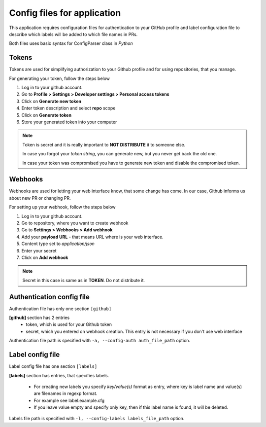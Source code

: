 Config files for application
============================

This application requires configuration files for
authentication to your GitHub profile and label configuration
file to describe which labels will be added to which file names in PRs.

Both files uses basic syntax for ConfigParser class in `Python`

Tokens
------

Tokens are used for simplifying authorization to your Github profile
and for using repositories, that you manage.

For generating your token, follow the steps below

1.  Log in to your github account.
2.  Go to **Profile > Settings > Developer settings > Personal access tokens**
3.  Click on **Generate new token**
4.  Enter token description and select **repo** scope
5.  Click on **Generate token**
6.  Store your generated token into your computer

.. note::

    Token is secret and it is really important to **NOT DISTRIBUTE** it to someone else.

    In case you forgot your *token string*, you can generate new, but you never get back the old one.

    In case your token was compromised you have to generate new token and disable the compromised token.

Webhooks
--------

Webhooks are used for letting your web interface know, that some change has come.
In our case, Github informs us about new PR or changing PR.

For setting up your webhook, follow the steps below

1.  Log in to your github account.
2.  Go to repository, where you want to create webhook
3.  Go to **Settings > Webhooks > Add webhook**
4.  Add your **payload URL** - that means URL where is your web interface.
5.  Content type set to *application/json*
6.  Enter your secret
7.  Click on **Add webhook**

.. note::

    Secret in this case is same as in **TOKEN**. Do not distribute it.


Authentication config file
--------------------------

Authentication file has only one section ``[github]``

**[github]** section has 2 entries
    - token, which is used for your Github token
    - secret, which you entered on webhook creation.
      This entry is not necessary if you don't use web interface

Authentication file path is specified with ``-a, --config-auth auth_file_path`` option.


Label config file
-----------------

Label config file has one section ``[labels]``

**[labels]** section has entries, that specifies labels.

    - For creating new labels you specify *key/value(s)* format as entry, where key is label name and value(s) are filenames in regexp format.

    - For example see label.example.cfg

    - If you leave value empty and specify only key, then if this label name is found, it will be deleted.

Labels file path is specified with ``-l, --config-labels labels_file_path`` option.
